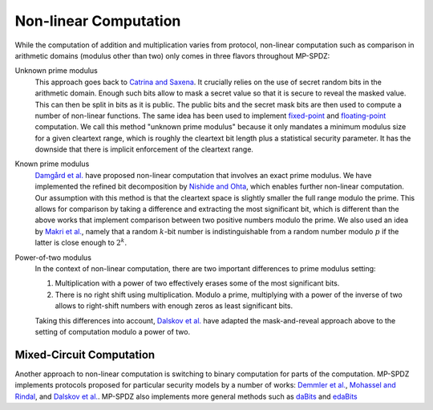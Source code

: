 Non-linear Computation
----------------------

While the computation of addition and multiplication varies from
protocol, non-linear computation such as comparison in arithmetic
domains (modulus other than two) only comes in three flavors
throughout MP-SPDZ:

Unknown prime modulus
    This approach goes back to `Catrina and Saxena
    <http://www.ifca.ai/pub/fc10/31_47.pdf>`_. It crucially relies on
    the use of secret random bits in the arithmetic domain. Enough
    such bits allow to mask a secret value so that it is secure to
    reveal the masked value. This can then be split in bits as it is
    public. The public bits and the secret mask bits are then used to
    compute a number of non-linear functions. The same idea has been
    used to implement `fixed-point
    <https://doi.org/10.1007/978-3-642-15497-3_9>`_ and
    `floating-point <https://eprint.iacr.org/2012/405>`_ computation.
    We call this method "unknown prime modulus" because it only
    mandates a minimum modulus size for a given cleartext range, which
    is roughly the cleartext bit length plus a statistical security
    parameter. It has the downside that there is implicit enforcement
    of the cleartext range.

Known prime modulus
    `Damgård et al. <https://doi.org/10.1007/11681878_15>`_ have
    proposed non-linear computation that involves an exact prime
    modulus. We have implemented the refined bit decomposition by
    `Nishide and Ohta
    <https://doi.org/10.1007/978-3-540-71677-8_23>`_, which enables
    further non-linear computation. Our assumption with this method is
    that the cleartext space is slightly smaller the full range modulo
    the prime. This allows for comparison by taking a difference and
    extracting the most significant bit, which is different than the
    above works that implement comparison between two positive numbers
    modulo the prime. We also used an idea by `Makri et
    al. <https://eprint.iacr.org/2021/119>`_, namely that a random
    :math:`k`-bit number is indistinguishable from a random number
    modulo :math:`p` if the latter is close enough to :math:`2^k`.

Power-of-two modulus
    In the context of non-linear computation, there are two important
    differences to prime modulus setting:

    1. Multiplication with a power of two effectively erases some of
       the most significant bits.

    2. There is no right shift using multiplication. Modulo a prime,
       multiplying with a power of the inverse of two allows to
       right-shift numbers with enough zeros as least significant
       bits.

    Taking this differences into account, `Dalskov et
    al. <https://eprint.iacr.org/2019/131>`_ have adapted the
    mask-and-reveal approach above to the setting of computation
    modulo a power of two.


Mixed-Circuit Computation
~~~~~~~~~~~~~~~~~~~~~~~~~

Another approach to non-linear computation is switching to binary
computation for parts of the computation. MP-SPDZ implements protocols
proposed for particular security models by a number of works: `Demmler et
al. <https://encrypto.de/papers/DSZ15.pdf>`_, `Mohassel and Rindal
<https://eprint.iacr.org/2018/403>`_, and `Dalskov et
al. <https://eprint.iacr.org/2020/1330>`_. MP-SPDZ also implements
more general methods such as `daBits
<https://eprint.iacr.org/2019/207>`_ and `edaBits
<https://eprint.iacr.org/2020/338>`_

